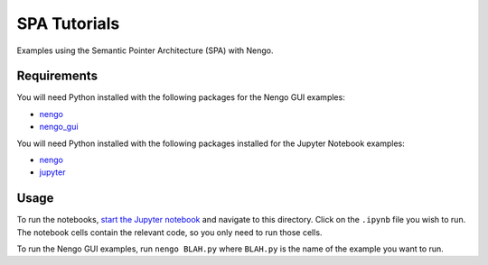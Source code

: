 ***********************************
SPA Tutorials
***********************************

Examples using the Semantic Pointer Architecture (SPA) with Nengo.

Requirements
============

You will need Python installed with the following packages for the Nengo GUI examples:

- `nengo <http://pythonhosted.org/nengo/getting_started.html#installation>`_
- `nengo_gui <https://github.com/nengo/nengo_gui#installation>`_

You will need Python installed with the following packages installed for the Jupyter Notebook examples:

- `nengo <http://pythonhosted.org/nengo/getting_started.html#installation>`_
- `jupyter <http://jupyter.readthedocs.io/en/latest/install.html>`_

Usage
=====

To run the notebooks,
`start the Jupyter notebook <http://jupyter.readthedocs.io/en/latest/running.html>`_
and navigate to this directory.
Click on the ``.ipynb`` file you wish to run.
The notebook cells contain the relevant code,
so you only need to run those cells.

To run the Nengo GUI examples,
run ``nengo BLAH.py`` where ``BLAH.py`` is the name of
the example you want to run.
